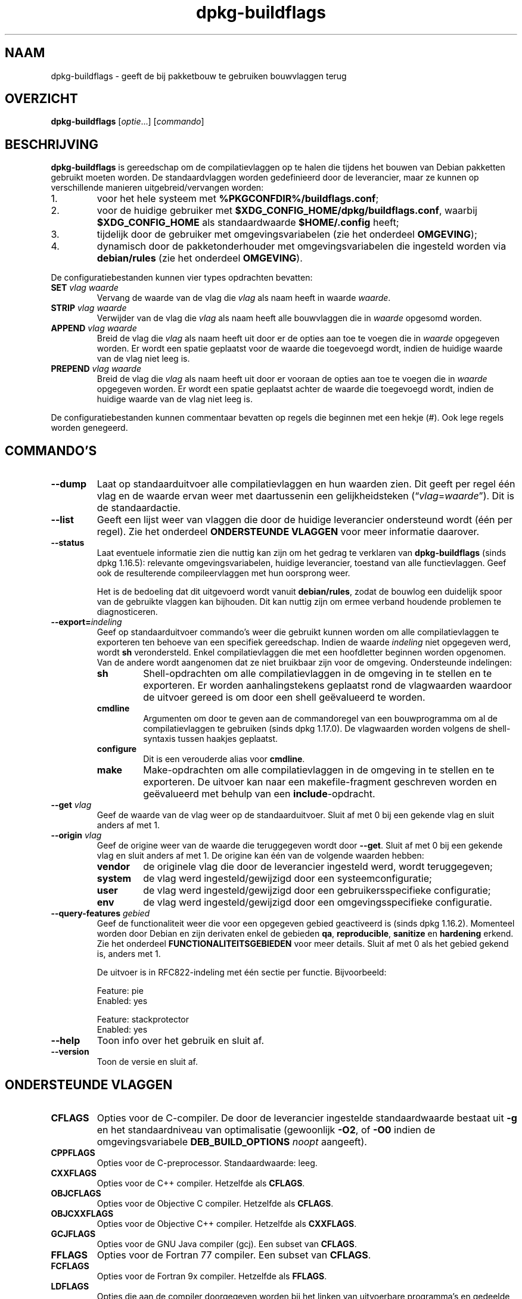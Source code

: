 .\" dpkg manual page - dpkg-buildflags(1)
.\"
.\" Copyright © 2010-2011 Raphaël Hertzog <hertzog@debian.org>
.\" Copyright © 2011 Kees Cook <kees@debian.org>
.\" Copyright © 2011-2015 Guillem Jover <guillem@debian.org>
.\"
.\" This is free software; you can redistribute it and/or modify
.\" it under the terms of the GNU General Public License as published by
.\" the Free Software Foundation; either version 2 of the License, or
.\" (at your option) any later version.
.\"
.\" This is distributed in the hope that it will be useful,
.\" but WITHOUT ANY WARRANTY; without even the implied warranty of
.\" MERCHANTABILITY or FITNESS FOR A PARTICULAR PURPOSE.  See the
.\" GNU General Public License for more details.
.\"
.\" You should have received a copy of the GNU General Public License
.\" along with this program.  If not, see <https://www.gnu.org/licenses/>.
.
.\"*******************************************************************
.\"
.\" This file was generated with po4a. Translate the source file.
.\"
.\"*******************************************************************
.TH dpkg\-buildflags 1 %RELEASE_DATE% %VERSION% dpkg\-suite
.nh
.SH NAAM
dpkg\-buildflags \- geeft de bij pakketbouw te gebruiken bouwvlaggen terug
.
.SH OVERZICHT
\fBdpkg\-buildflags\fP [\fIoptie\fP...] [\fIcommando\fP]
.
.SH BESCHRIJVING
\fBdpkg\-buildflags\fP is gereedschap om de compilatievlaggen op te halen die
tijdens het bouwen van Debian pakketten gebruikt moeten worden.
.
De standaardvlaggen worden gedefinieerd door de leverancier, maar ze kunnen
op verschillende manieren uitgebreid/vervangen worden:
.IP 1.
voor het hele systeem met \fB%PKGCONFDIR%/buildflags.conf\fP;
.IP 2.
voor de huidige gebruiker met \fB$XDG_CONFIG_HOME/dpkg/buildflags.conf\fP,
waarbij \fB$XDG_CONFIG_HOME\fP als standaardwaarde \fB$HOME/.config\fP heeft;
.IP 3.
tijdelijk door de gebruiker met omgevingsvariabelen (zie het onderdeel
\fBOMGEVING\fP);
.IP 4.
dynamisch door de pakketonderhouder met omgevingsvariabelen die ingesteld
worden via \fBdebian/rules\fP (zie het onderdeel \fBOMGEVING\fP).
.P
De configuratiebestanden kunnen vier types opdrachten bevatten:
.TP 
\fBSET\fP\fI vlag waarde\fP
Vervang de waarde van de vlag die \fIvlag\fP als naam heeft in waarde
\fIwaarde\fP.
.TP 
\fBSTRIP\fP\fI vlag waarde\fP
Verwijder van de vlag die \fIvlag\fP als naam heeft alle bouwvlaggen die in
\fIwaarde\fP opgesomd worden.
.TP 
\fBAPPEND\fP\fI vlag waarde\fP
Breid de vlag die \fIvlag\fP als naam heeft uit door er de opties aan toe te
voegen die in \fIwaarde\fP opgegeven worden. Er wordt een spatie geplaatst voor
de waarde die toegevoegd wordt, indien de huidige waarde van de vlag niet
leeg is.
.TP 
\fBPREPEND\fP\fI vlag waarde\fP
Breid de vlag die \fIvlag\fP als naam heeft uit door er vooraan de opties aan
toe te voegen die in \fIwaarde\fP opgegeven worden. Er wordt een spatie
geplaatst achter de waarde die toegevoegd wordt, indien de huidige waarde
van de vlag niet leeg is.
.P
De configuratiebestanden kunnen commentaar bevatten op regels die beginnen
met een hekje (#). Ook lege regels worden genegeerd.
.SH COMMANDO'S
.TP 
\fB\-\-dump\fP
Laat op standaarduitvoer alle compilatievlaggen en hun waarden zien. Dit
geeft per regel één vlag en de waarde ervan weer met daartussenin een
gelijkheidsteken (“\fIvlag\fP=\fIwaarde\fP”). Dit is de standaardactie.
.TP 
\fB\-\-list\fP
Geeft een lijst weer van vlaggen die door de huidige leverancier ondersteund
wordt (één per regel). Zie het onderdeel \fBONDERSTEUNDE VLAGGEN\fP voor meer
informatie daarover.
.TP 
\fB\-\-status\fP
Laat eventuele informatie zien die nuttig kan zijn om het gedrag te
verklaren van \fBdpkg\-buildflags\fP (sinds dpkg 1.16.5): relevante
omgevingsvariabelen, huidige leverancier, toestand van alle
functievlaggen. Geef ook de resulterende compileervlaggen met hun oorsprong
weer.

Het is de bedoeling dat dit uitgevoerd wordt vanuit \fBdebian/rules\fP, zodat
de bouwlog een duidelijk spoor van de gebruikte vlaggen kan bijhouden. Dit
kan nuttig zijn om ermee verband houdende problemen te diagnosticeren.
.TP 
\fB\-\-export=\fP\fIindeling\fP
Geef op standaarduitvoer commando's weer die gebruikt kunnen worden om alle
compilatievlaggen te exporteren ten behoeve van een specifiek
gereedschap. Indien de waarde \fIindeling\fP niet opgegeven werd, wordt \fBsh\fP
verondersteld. Enkel compilatievlaggen die met een hoofdletter beginnen
worden opgenomen. Van de andere wordt aangenomen dat ze niet bruikbaar zijn
voor de omgeving. Ondersteunde indelingen:
.RS
.TP 
\fBsh\fP
Shell\-opdrachten om alle compilatievlaggen in de omgeving in te stellen en
te exporteren. Er worden aanhalingstekens geplaatst rond de vlagwaarden
waardoor de uitvoer gereed is om door een shell geëvalueerd te worden.
.TP 
\fBcmdline\fP
Argumenten om door te geven aan de commandoregel van een bouwprogramma om al
de compilatievlaggen te gebruiken (sinds dpkg 1.17.0). De vlagwaarden worden
volgens de shell\-syntaxis tussen haakjes geplaatst.
.TP 
\fBconfigure\fP
Dit is een verouderde alias voor \fBcmdline\fP.
.TP 
\fBmake\fP
Make\-opdrachten om alle compilatievlaggen in de omgeving in te stellen en te
exporteren. De uitvoer kan naar een makefile\-fragment geschreven worden en
geëvalueerd met behulp van een \fBinclude\fP\-opdracht.
.RE
.TP 
\fB\-\-get\fP\fI vlag\fP
Geef de waarde van de vlag weer op de standaarduitvoer. Sluit af met 0 bij
een gekende vlag en sluit anders af met 1.
.TP 
\fB\-\-origin\fP\fI vlag\fP
Geef de origine weer van de waarde die teruggegeven wordt door
\fB\-\-get\fP. Sluit af met 0 bij een gekende vlag en sluit anders af met 1. De
origine kan één van de volgende waarden hebben:
.RS
.TP 
\fBvendor\fP
de originele vlag die door de leverancier ingesteld werd, wordt
teruggegeven;
.TP 
\fBsystem\fP
de vlag werd ingesteld/gewijzigd door een systeemconfiguratie;
.TP 
\fBuser\fP
de vlag werd ingesteld/gewijzigd door een gebruikersspecifieke configuratie;
.TP 
\fBenv\fP
de vlag werd ingesteld/gewijzigd door een omgevingsspecifieke configuratie.
.RE
.TP 
\fB\-\-query\-features\fP\fI gebied\fP
Geef de functionaliteit weer die voor een opgegeven gebied geactiveerd is
(sinds dpkg 1.16.2). Momenteel worden door Debian en zijn derivaten enkel de
gebieden \fBqa\fP, \fBreproducible\fP, \fBsanitize\fP en \fBhardening\fP erkend. Zie het
onderdeel \fBFUNCTIONALITEITSGEBIEDEN\fP voor meer details. Sluit af met 0 als
het gebied gekend is, anders met 1.
.IP
De uitvoer is in RFC822\-indeling met één sectie per functie. Bijvoorbeeld:
.IP
.nf
  Feature: pie
  Enabled: yes

  Feature: stackprotector
  Enabled: yes
.fi
.TP 
\fB\-\-help\fP
Toon info over het gebruik en sluit af.
.TP 
\fB\-\-version\fP
Toon de versie en sluit af.
.
.SH "ONDERSTEUNDE VLAGGEN"
.TP 
\fBCFLAGS\fP
Opties voor de C\-compiler. De door de leverancier ingestelde standaardwaarde
bestaat uit \fB\-g\fP en het standaardniveau van optimalisatie (gewoonlijk
\fB\-O2\fP, of \fB\-O0\fP indien de omgevingsvariabele \fBDEB_BUILD_OPTIONS\fP \fInoopt\fP
aangeeft).
.TP 
\fBCPPFLAGS\fP
Opties voor de C\-preprocessor. Standaardwaarde: leeg.
.TP 
\fBCXXFLAGS\fP
Opties voor de C++ compiler. Hetzelfde als \fBCFLAGS\fP.
.TP 
\fBOBJCFLAGS\fP
Opties voor de Objective C compiler. Hetzelfde als \fBCFLAGS\fP.
.TP 
\fBOBJCXXFLAGS\fP
Opties voor de Objective C++ compiler. Hetzelfde als \fBCXXFLAGS\fP.
.TP 
\fBGCJFLAGS\fP
Opties voor de GNU Java compiler (gcj). Een subset van \fBCFLAGS\fP.
.TP 
\fBFFLAGS\fP
Opties voor de Fortran 77 compiler. Een subset van \fBCFLAGS\fP.
.TP 
\fBFCFLAGS\fP
Opties voor de Fortran 9x compiler. Hetzelfde als \fBFFLAGS\fP.
.TP 
\fBLDFLAGS\fP
Opties die aan de compiler doorgegeven worden bij het linken van uitvoerbare
programma's en gedeelde objecten (indien de linker rechtstreeks aangeroepen
wordt, dan moeten \fB\-Wl\fP en \fB,\fP van die opties verwijderd
worden). Standaardwaarde: leeg.
.PP
In de toekomst kunnen nog andere vlaggen toegevoegd worden als daar behoefte
aan ontstaat (bijvoorbeeld om andere talen te ondersteunen).
.
.SH FUNCTIONALITEITSGEBIEDEN
.P
Elke gebiedsfunctionaliteit kan in de gebiedswaarde van de
omgevingsvariabelen \fBDEB_BUILD_OPTIONS\fP en \fBDEB_BUILD_MAINT_OPTIONS\fP
ingeschakeld en uitgeschakeld worden met de schakelaars ‘\fB+\fP’ en ‘\fB\-\fP’. Om
bijvoorbeeld de \fBhardening\fP\-functionaliteit “pie” te activeren en de
functionaliteit “fortify” uit te schakelen, kunt u in \fBdebian/rules\fP het
volgende doen:
.P
  export DEB_BUILD_MAINT_OPTIONS=hardening=+pie,\-fortify
.P
De bijzondere functionaliteit \fBall\fP (geldig in elk gebied) kan gebruikt
worden om gelijktijdig alle gebiedsfunctionaliteit te activeren of uit te
schakelen. Alles uitschakelen in het gebied \fBhardening\fP en enkel “format”
en “fortify” activeren kunt u dus doen met:
.P
  export DEB_BUILD_MAINT_OPTIONS=hardening=\-all,+format,+fortify
.
.SS "qa (kwaliteitsbevordering)"
Er kunnen verschillende compilatieopties (die hierna beschreven worden)
gebruikt worden om problemen in de broncode of het bouwsysteem te helpen
detecteren.
.TP 
\fBbug\fP
Deze instelling (die standaard uitgeschakeld is) voegt alle
waarschuwingsopties toe die op een betrouwbare wijze problematische broncode
opsporen. De waarschuwingen zijn fataal. De enige vlaggen die momenteel
ondersteund worden zijn \fBCFLAGS\fP en \fBCXXFLAGS\fP waarbij de vlaggen
ingesteld staan op \fB\-Werror=array\-bounds\fP, \fB\-Werror=clobbered\fP,
\fB\-Werror=implicit\-function\-declaration\fP en
\fB\-Werror=volatile\-register\-var\fP.
.
.TP 
\fBcanary\fP
Deze instelling (die standaard uitgeschakeld is) voegt loze
kanarievogelopties toe aan de bouwvlaggen, zodat in de bouwlogs nagekeken
kan worden hoe de bouwvlaggen doorgegeven worden en zodat het eventueel
ontbreken van normale bouwvlaginstellingen ontdekt kan worden. Momenteel
zijn de enige ondersteunde vlaggen \fBCPPFLAGS\fP, \fBCFLAGS\fP, \fBOBJCFLAGS\fP,
\fBCXXFLAGS\fP en \fBOBJCXXFLAGS\fP, waarbij die vlaggen als
\fB\-D__DEB_CANARY_\fP\fIvlag\fP_\fIwillekeurige\-id\fP\fB__\fP ingesteld worden, en
\fBLDFLAGS\fP dat ingesteld wordt op \fB\-Wl,\-z,deb\-canary\-\fP\fIwillekeurige\-id\fP.
.
.SS "sanitize (saneren)"
Er kunnen verschillende compilatie\-opties (die hierna beschreven worden)
gebruikt worden om te helpen bij het gezond houden van een resulterend
binair pakket op het vlak van geheugenvervuiling, geheugenlekkage,
geheugengebruik na vrijgave, dataraces bij threads en bugs door
ongedefinieerd gedrag.
.TP 
\fBaddress\fP
Deze instelling (standaard uitgeschakeld) voegt \fB\-fsanitize=address\fP toe
aan \fBLDFLAGS\fP en \fB\-fsanitize=address \-fno\-omit\-frame\-pointer\fP aan
\fBCFLAGS\fP en aan \fBCXXFLAGS\fP.
.TP 
\fBthread\fP
Deze instelling (standaard uitgeschakeld) voegt \fB\-fsanitize=thread\fP toe aan
\fBCFLAGS\fP, \fBCXXFLAGS\fP en \fBLDFLAGS\fP.
.TP 
\fBleak\fP
Deze instelling (standaard uitgeschakeld) voegt \fB\-fsanitize=leak\fP toe aan
\fBLDFLAGS\fP. Ze wordt automatisch uitgeschakeld als ofwel de
\fBaddress\fP\-functionaliteit of de \fBthread\fP\-functionaliteit geactiveerd is,
aangezien die dit impliceren.
.TP 
\fBundefined\fP
Deze instelling (standaard uitgeschakeld) voegt \fB\-fsanitize=undefined\fP toe
aan \fBCFLAGS\fP, \fBCXXFLAGS\fP en \fBLDFLAGS\fP.
.SS "hardening (kwetsbaarheidsreductie)"
Er kunnen verschillende compilatie\-opties (die hierna beschreven worden)
gebruikt worden om te helpen bij het versterken van een resulterend binair
pakket tegen geheugenvervuilingsaanvallen of om bijkomende
waarschuwingsberichten te geven tijdens het compileren. Behalve wanneer
hierna anders aangegeven is, worden deze opties standaard geactiveerd voor
architecturen die ze ondersteunen.
.TP 
\fBformat\fP
Deze instelling (standaard geactiveerd) voegt \fB\-Wformat
\-Werror=format\-security\fP toe aan \fBCFLAGS\fP, \fBCXXFLAGS\fP, \fBOBJCFLAGS\fP en
\fBOBJCXXFLAGS\fP. Dit zal waarschuwingen geven bij verkeerd gebruik van
indelingstekenreeksen en zal mislukken als indelingsfuncties gebruikt worden
op een manier die mogelijke veiligheidsproblemen tot gevolg kunnen
hebben. Momenteel geeft dit een waarschuwing als een \fBprintf\fP\-functie of
een \fBscanf\fP\-functie aangeroepen wordt met een indelingstekenreeks die geen
letterlijke tekenreeks is en er ook geen indelingsargumenten opgegeven
werden, zoals bij \fBprintf(foo);\fP in plaats van \fBprintf("%s", foo);\fP. Dit
kan een veiligheidslek zijn als de indelingstekenreeks afkomstig was van
onbetrouwbare invoer en ‘%n’ bevat.
.
.TP 
\fBfortify\fP
Deze instelling (standaard geactiveerd) voegt \fB\-D_FORTIFY_SOURCE=2\fP toe aan
\fBCPPFLAGS\fP. Tijdens het produceren van de code heeft de compiler een
heleboel informatie over buffergroottes (waar mogelijk), en tracht een
functieaanroep met een onveilige ongelimiteerde buffergrootte te vervangen
door een functieaanroep met een gelimiteerde buffergrootte. Dit is in het
bijzonder nuttig bij oude en slecht geschreven code. Daarnaast wordt het
gebruik in het voor schrijven toegankelijk geheugen van
indelingstekenreeksen die ‘%n’ bevatten, geblokkeerd. Indien een toepassing
op een dergelijke indelingstekenreeks steunt, zal het er een alternatief
voor moeten gebruiken.

Merk op dat de code ook met \fB\-O1\fP of hoger gecompileerd moet worden opdat
deze optie effect zou hebben. Indien de omgevingsvariabele
\fBDEB_BUILD_OPTIONS\fP \fInoopt\fP bevat, dan wordt ondersteuning voor \fBfortify\fP
uitgeschakeld. Dit is te wijten aan nieuwe waarschuwingen die gegeven worden
door glibc 2.16 en hoger.
.TP 
\fBstackprotector\fP
Deze instelling (standaard geactiveerd als stackprotectorstrong niet
gebruikt wordt) voegt \fB\-fstack\-protector \-\-param=ssp\-buffer\-size=4\fP toe aan
\fBCFLAGS\fP, \fBCXXFLAGS\fP, \fBOBJCFLAGS\fP, \fBOBJCXXFLAGS\fP, \fBGCJFLAGS\fP, \fBFFLAGS\fP
en \fBFCFLAGS\fP. Dit voegt beveiligingscontroles tegen het overschrijven van
de stack toe. Dit maakt dat bij veel mogelijke code\-injectieaanvallen
afgebroken wordt. In het beste geval wordt op die manier een kwetsbaarheid
voor code\-injectie omgebogen tot een denial\-of\-service (dienst niet
beschikbaar) of een fictief probleem (afhankelijk van de toepassing).

Deze functionaliteit vereist het linken van de code met glibc (of een andere
aanbieder van \fB__stack_chk_fail\fP) en moet dus uitgeschakeld worden als er
gebouwd wordt met \fB\-nostdlib\fP of \fB\-ffreestanding\fP of iets gelijkaardigs.
.
.TP 
\fBstackprotectorstrong\fP
Deze instelling (standaard geactiveerd) voegt \fB\-fstack\-protector\-strong\fP
toe aan \fBCFLAGS\fP, \fBCXXFLAGS\fP, \fBOBJCFLAGS\fP, \fBOBJCXXFLAGS\fP, \fBGCJFLAGS\fP,
\fBFFLAGS\fP en \fBFCFLAGS\fP. Dit is een sterkere variant van \fBstackprotector\fP,
maar zonder noemenswaardig prestatieverlies.

Het uitzetten van \fBstackprotector\fP schakelt ook deze functionaliteit uit.

Deze functionaliteit stelt dezelfde vereisten als \fBstackprotector\fP en heeft
daarenboven ook gcc 4.9 of een recentere versie nodig.
.
.TP 
\fBrelro\fP
Deze instelling (standaard geactiveerd) voegt \fB\-Wl,\-z,relro\fP toe aan
\fBLDFLAGS\fP. Tijdens het laden van het programma moet de linker in
verschillende ELF\-geheugensecties schrijven. Dit zet voor de programmalader
een vlag zodat die deze secties alleen\-lezen maakt alvorens de controle over
te dragen aan het programma. Het meest noemenswaardige effect is dat dit
aanvallen door het overschrijven van de Global Offset Table (GOT)
voorkomt. Indien deze optie uitgeschakeld wordt, wordt ook \fBbindnow\fP
uitgezet.
.
.TP 
\fBbindnow\fP
Deze instelling (standaard uitgeschakeld) voegt \fB\-Wl,\-z,now\fP toe aan
\fBLDFLAGS\fP. Tijdens het laden van het programma worden alle dynamische
symbolen omgezet, waardoor de volledige PLT (Procedure Linkage Table) als
alleen lezen gemarkeerd kan worden (ten gevolge van \fBrelro\fP hiervoor). Deze
optie kan niet aangezet worden als \fBrelro\fP niet geactiveerd is.
.
.TP 
\fBpie\fP
Deze instelling (zonder standaardinstelling sinds dpkg 1.18.23 en door gcc
standaard geïnjecteerd bij de Debian architecturen amd64, arm64, armel,
armhf, i386, kfreebsd\-amd64, kfreebsd\-i386, mips, mipsel, mips64el, ppc64el,
s390x, sparc en sparc64) voegt zo nodig de vereiste opties toe om PIE te
activeren of te deactiveren. In geval van activering en door gcc
geïnjecteerd, wordt er niets toegevoegd, In geval van activering en niet
geïnjecteerd door gcc, wordt \fB\-fPIE\fP toegevoegd bij \fBCFLAGS\fP, \fBCXXFLAGS\fP,
\fBOBJCFLAGS\fP, \fBOBJCXXFLAGS\fP, \fBGCJFLAGS\fP, \fBFFLAGS\fP en \fBFCFLAGS\fP, en
\fB\-fPIE \-pie\fP bij \fBLDFLAGS\fP. In geval van deactivering en geïnjecteerd door
gcc wordt \fB\-fno\-PIE\fP toegevoegd bij \fBCFLAGS\fP, \fBCXXFLAGS\fP, \fBOBJCFLAGS\fP,
\fBOBJCXXFLAGS\fP, \fBGCJFLAGS\fP, \fBFFLAGS\fP en \fBFCFLAGS\fP, en \fB\-fno\-PIE \-no\-pie\fP
bij \fBLDFLAGS\fP.

Position Independent Executable (PIE \- positie\-onafhankelijke programma's)
zijn nodig om voordeel te halen uit Address Space Layout Randomization (ASLR
\- de adresruimte rangschikken in toevallige volgorde), hetgeen door sommige
kernelversies ondersteund wordt. Hoewel ASLR reeds voor datagebieden in de
stack en de heap opgelegd kan worden (brk and mmap), moeten de codegebieden
als positieonafhankelijk gecompileerd worden. Gedeelde bibliotheken doen dit
reeds (\fB\-fPIC\fP), waardoor zij automatisch ASLR krijgen, maar binaire
\&.text\-gebieden moeten als PIE gebouwd worden om ASLR te krijgen. Als dit
gebeurt, worden aanvallen van het type ROP (Return Oriented Programming \- op
terugkeerwaarde georiënteerd programmeren) veel moeilijker aangezien er geen
statische locaties meer zijn die bij een aanval van geheugenvervuiling als
springplank gebruikt kunnen worden.

PIE is niet compatibel met \fB\-fPIC\fP, dus over het algemeen moet men
voorzichtig zijn bij het bouwen van gedeelde objecten. Maar aangezien de
PIE\-vlaggen die meegegeven worden geïnjecteerd worden via specs\-bestanden
van gcc, zou het altijd veilig moeten zijn om ze onvoorwaardelijk in te
stellen ongeacht het objecttype dat gecompileerd of gelinkt wordt.

Statische bibliotheken kunnen door programma's of door andere gedeelde
bibliotheken gebruikt worden. Afhankelijk van de gebruikte vlaggen bij het
compileren van alle objecten in een statische bibliotheek, zullen deze
bibliotheken door verschillende reeksen objecten gebruikt kunnen worden:

.RS
.TP 
geen
Kan niet gelinkt worden aan een PIE\-programma, noch aan een gedeelde
bibliotheek.
.TP 
\fB\-fPIE\fP
Kan gelinkt worden aan elk programma, maar niet aan een gedeelde bibliotheek
(aanbevolen).
.TP 
\fB\-fPIC\fP
Kan gelinkt worden aan elk programma en elke gedeelde bibliotheek.
.RE

.IP
Indien er een behoefte bestaat om deze vlaggen manueel in te stellen en de
gcc specs\-injectie te overbruggen, moet u rekening houden met verschillende
zaken. Het onvoorwaardelijk en expliciet doorgeven van \fB\-fPIE\fP, \fB\-fpie\fP of
\fB\-pie\fP aan een bouwsysteem dat libtool gebruikt, is veilig aangezien deze
vlaggen weggelaten worden bij het bouwen van gedeelde bibliotheken. Bij
projecten waarin daarentegen zowel programma's als gedeelde bibliotheken
gebouwd worden, moet u ervoor zorgen dat bij het bouwen van de gedeelde
bibliotheken \fB\-fPIC\fP steeds als laatste doorgegeven wordt (waardoor het een
eventuele voorafgaande \fB\-PIE\fP opheft) aan compilatievlaggen zoals \fBCFLAGS\fP
en dat \fB\-shared\fP als laatste doorgegeven wordt (waardoor het een eventuele
voorafgaande \fB\-pie\fP opheft) aan linkvlaggen zoals \fBLDFLAGS\fP. \fBOpmerking:\fP
dit is niet nodig met het standaard specs\-mechanisme van gcc.

.IP
Aangezien PIE via een algemeen register geïmplementeerd wordt, kunnen
bovendien bij sommige architecturen (maar niet meer bij i386 sinds de
optimalisaties die in gcc >= 5 toegepast zijn) prestatieverminderingen
tot 15% optreden bij zeer zware belasting met tekstsegmenten van
toepassingen. De meeste belastingen hebben minder dan 1%
prestatievermindering tot gevolg. Architecturen met meer algemene registers
(bijv. amd64) vertonen niet zo een hoge terugval in de ergste gevallen.
.SS "reproducible (reproduceerbaar)"
De hierna behandelde compilatieopties kunnen gebruikt worden om de
bouwreproduceerbaarheid te helpen verbeteren of om bijkomende
waarschuwingsberichten af te leveren tijdens het compileren. Behalve wanneer
het hierna aangegeven wordt, worden deze opties standaard geactiveerd voor
architecturen die ze ondersteunen.
.TP 
\fBtimeless\fP
Deze instelling (standaard geactiveerd) voegt \fB\-Wdate\-time\fP toe bij
\fBCPPFLAGS\fP. Dit leidt tot waarschuwingen als de macros \fB__TIME__\fP,
\fB__DATE__\fP en \fB__TIMESTAMP__\fP gebruikt worden.
.
.TP 
\fBfixdebugpath\fP
Deze instelling (standaard geactiveerd) voegt
\fB\-fdebug\-prefix\-map=\fP\fIBUILDPATH\fP\fB=.\fP toe aan \fBCFLAGS\fP, \fBCXXFLAGS\fP,
\fBOBJCFLAGS\fP, \fBOBJCXXFLAGS\fP, \fBGCJFLAGS\fP, \fBFFLAGS\fP en \fBFCFLAGS\fP, waarbij
\fBBUILDPATH\fP ingesteld wordt op de basismap van het pakket dat gebouwd
wordt. Dit heeft als effect dat het bouwpad verwijderd wordt van eventueel
gegenereerde debug\-symbolen.
.
.SH OMGEVING
Er zijn twee sets omgevingsvariabelen die dezelfde operaties uitvoeren. De
eerste (DEB_\fIvlag\fP_\fIoperatie\fP) zou nooit gebruikt mogen worden binnen
\fBdebian/rules\fP. Die is bedoeld voor eventuele gebruikers die het bronpakket
opnieuw willen bouwen met andere bouwvlaggen. De tweede set
(DEB_\fIvlag\fP_MAINT_\fIoperatie\fP) zou door pakketonderhouders enkel in
\fBdebian/rules\fP gebruikt moeten worden om de resulterende bouwvlaggen aan te
passen.
.TP 
\fBDEB_\fP\fIvlag\fP\fB_SET\fP
.TQ
\fBDEB_\fP\fIvlag\fP\fB_MAINT_SET\fP
Deze variabele kan gebruikt worden om de teruggegeven waarde voor de
opgegeven vlag \fIvlag\fP af te dwingen.
.TP 
\fBDEB_\fP\fIvlag\fP\fB_STRIP\fP
.TQ
\fBDEB_\fP\fIvlag\fP\fB_MAINT_STRIP\fP
Deze variabele kan gebruikt worden om in een lijst met witruimte als
scheidingsteken opties op te geven die weggehaald zullen worden uit de set
vlaggen die teruggegeven wordt voor de opgegeven \fIvlag\fP.
.TP 
\fBDEB_\fP\fIvlag\fP\fB_APPEND\fP
.TQ
\fBDEB_\fP\fIvlag\fP\fB_MAINT_APPEND\fP
Deze variabele kan gebruikt worden om bijkomende opties toe te voegen aan de
waarde die teruggegeven wordt voor de opgegeven \fIvlag\fP.
.TP 
\fBDEB_\fP\fIvlag\fP\fB_PREPEND\fP
.TQ
\fBDEB_\fP\fIvlag\fP\fB_MAINT_PREPEND\fP
Deze variabele kan gebruikt worden om vooraan bijkomende opties toe te
voegen aan de waarde die teruggegeven wordt voor de opgegeven \fIvlag\fP.
.TP 
\fBDEB_BUILD_OPTIONS\fP
.TQ
\fBDEB_BUILD_MAINT_OPTIONS\fP
Deze variabelen kunnen door een gebruiker of een onderhouder gebruikt worden
om diverse gebiedsfuncties die bouwvlaggen beïnvloeden, te activeren of uit
te zetten. De variabele \fBDEB_BUILD_MAINT_OPTIONS\fP vervangt eventuele
instellingen in de functionaliteitsgebieden \fBDEB_BUILD_OPTIONS\fP. Zie het
onderdeel \fBFUNCTIONALITEITSGEBIEDEN\fP voor de details.
.TP 
\fBDEB_VENDOR\fP
Deze instelling definieert de huidige leverancier. Indien zij niet ingesteld
is, zal gezocht worden naar de huidige leverancier door te gaan lezen in
\fB%PKGCONFDIR%/origins/default\fP.
.TP 
\fBDEB_BUILD_PATH\fP
Deze variabele stelt in welk bouwpad (sinds dpkg 1.18.8) gebruikt moet
worden bij functionaliteit zoals \fBfixdebugpath\fP waardoor die gesuperviseerd
kan worden door het aanroepende programma. Momenteel is deze variabele
Debian\- en derivaat\-specifiek.
.
.SH BESTANDEN
.SS Configuratiebestanden
.TP 
\fB%PKGCONFDIR%/buildflags.conf\fP
Configuratiebestand dat voor het hele systeem geldt.
.TP 
\fB$XDG_CONFIG_HOME/dpkg/buildflags.conf\fP of 
.TQ
\fB$HOME/.config/dpkg/buildflags.conf\fP
Configuratiebestand dat gebruikersafhankelijk is.
.SS "Ondersteuning bij het maken van een pakket"
.TP 
\fB%PKGDATADIR%/buildflags.mk\fP
Makefile\-fragment dat alle vlaggen die door \fBdpkg\-buildflags\fP ondersteund
worden, laadt in variabelen (en eventueel exporteert) (sinds dpkg 1.16.1).
.
.SH VOORBEELDEN
Om in een makefile bouwvlaggen door te geven aan een bouwcommando:
.PP
.RS 4
.nf
$(MAKE) $(shell dpkg\-buildflags \-\-export=cmdline)

\&./configure $(shell dpkg\-buildflags \-\-export=cmdline)
.fi
.RE
.PP
Om in een shell\-script of shell\-fragment bouwvlaggen in te stellen, kan
\fBeval\fP gebruikt worden om de uitvoer te interpreteren van en de vlaggen
naar de omgeving te exporteren:
.PP
.RS 4
.nf
eval "$(dpkg\-buildflags \-\-export=sh)" && make
.fi
.RE
.PP
of om de positieparameters in te stellen die aan een commando doorgegeven
moeten worden:
.PP
.RS 4
.nf
eval "set \-\- $(dpkg\-buildflags \-\-export=cmdline)"
for dir in a b c; do (cd $dir && ./configure "$@" && make); done
.fi
.RE
.
.SS "Het gebruik in debian/rules"
Om de benodigde bouwvlaggen te bekomen die aan het bouwsysteem doorgegeven
moeten worden, moet u vanuit het bestand \fBdebian/rules\fP \fBdpkg\-buildflags\fP
aanroepen of \fBbuildflags.mk\fP invoegen. Merk op dat oudere versies van
\fBdpkg\-buildpackage\fP (voor dpkg 1.16.1) deze vlaggen automatisch
exporteerden. U zou hierop echter niet mogen betrouwen, aangezien dit het
handmatig aanroepen van \fBdebian/rules\fP defect maakt.
.PP
Voor pakketten met een autoconf\-achtig bouwsysteem, kunt u de relevante
opties rechtstreeks doorgeven aan configure of \fBmake\fP(1), zoals hiervoor
geïllustreerd werd.
.PP
Voor andere bouwsystemen, of indien u een meer fijnmazige controle nodig
heeft over welke vlaggen waar doorgegeven worden, kunt u \fB\-\-get\fP
gebruiken. Of in de plaats daarvan kunt u \fBbuildflags.mk\fP invoegen, dat
zorgt voor het aanroepen van \fBdpkg\-buildflags\fP en het opslaan van de
bouwvlaggen in variabelen voor make.
.PP
Indien u alle bouwvlaggen naar de omgeving wenst te exporteren (waar ze door
uw bouwsysteem opgepikt kunnen worden):
.PP
.RS 4
.nf
DPKG_EXPORT_BUILDFLAGS = 1
include %PKGDATADIR%/buildflags.mk
.fi
.RE
.PP
Als u bijkomende controle wenst over wat geëxporteerd wordt, kunt u de
variabelen handmatig exporteren (aangezien er standaard geen enkele
geëxporteerd wordt):
.PP
.RS 4
.nf
include %PKGDATADIR%/buildflags.mk
export CPPFLAGS CFLAGS LDFLAGS
.fi
.RE
.PP
En u kunt de vlaggen natuurlijk ook handmatig doorgeven aan commando's:
.PP
.RS 4
.nf
include %PKGDATADIR%/buildflags.mk
build\-arch:
\&	$(CC) \-o hello hello.c $(CPPFLAGS) $(CFLAGS) $(LDFLAGS)
.fi
.RE

